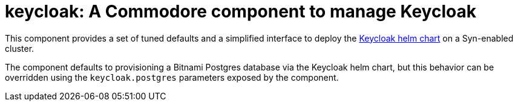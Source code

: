 = keycloak: A Commodore component to manage Keycloak

This component provides a set of tuned defaults and a simplified interface to
deploy the https://hub.helm.sh/charts/codecentric/keycloak/9.0.1[Keycloak helm
chart] on a Syn-enabled cluster.

The component defaults to provisioning a Bitnami Postgres database via the
Keycloak helm chart, but this behavior can be overridden using the
`keycloak.postgres` parameters exposed by the component.

